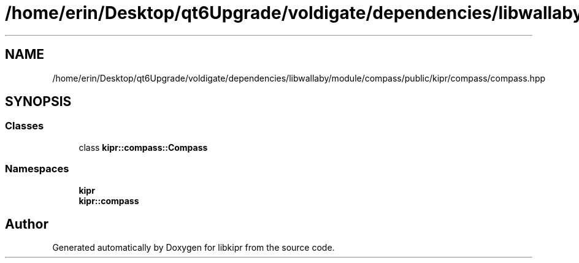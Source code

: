 .TH "/home/erin/Desktop/qt6Upgrade/voldigate/dependencies/libwallaby/module/compass/public/kipr/compass/compass.hpp" 3 "Wed Sep 4 2024" "Version 1.0.0" "libkipr" \" -*- nroff -*-
.ad l
.nh
.SH NAME
/home/erin/Desktop/qt6Upgrade/voldigate/dependencies/libwallaby/module/compass/public/kipr/compass/compass.hpp
.SH SYNOPSIS
.br
.PP
.SS "Classes"

.in +1c
.ti -1c
.RI "class \fBkipr::compass::Compass\fP"
.br
.in -1c
.SS "Namespaces"

.in +1c
.ti -1c
.RI " \fBkipr\fP"
.br
.ti -1c
.RI " \fBkipr::compass\fP"
.br
.in -1c
.SH "Author"
.PP 
Generated automatically by Doxygen for libkipr from the source code\&.
